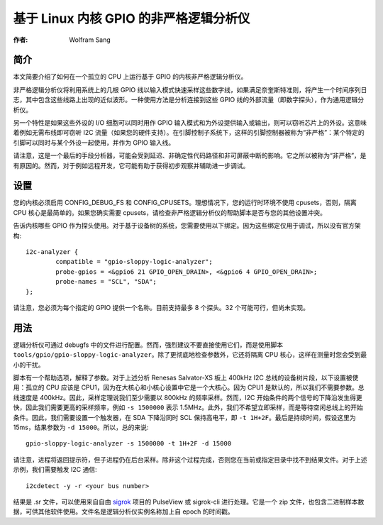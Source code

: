 ===============================================
基于 Linux 内核 GPIO 的非严格逻辑分析仪
===============================================

:作者: Wolfram Sang

简介
============

本文简要介绍了如何在一个孤立的 CPU 上运行基于 GPIO 的内核非严格逻辑分析仪。

非严格逻辑分析仪将利用系统上的几根 GPIO 线以输入模式快速采样这些数字线，如果满足奈奎斯特准则，将产生一个时间序列日志，其中包含这些线路上出现的近似波形。一种使用方法是分析连接到这些 GPIO 线的外部流量（即数字探头），作为通用逻辑分析仪。

另一个特性是如果这些外设的 I/O 细胞可以同时用作 GPIO 输入模式和为外设提供输入或输出，则可以窃听芯片上的外设。这意味着例如无需布线即可窃听 I2C 流量（如果您的硬件支持）。在引脚控制子系统下，这样的引脚控制器被称为“非严格”：某个特定的引脚可以同时与某个外设一起使用，并作为 GPIO 输入线。

请注意，这是一个最后的手段分析器，可能会受到延迟、非确定性代码路径和非可屏蔽中断的影响。它之所以被称为“非严格”，是有原因的。然而，对于例如远程开发，它可能有助于获得初步观察并辅助进一步调试。

设置
=====

您的内核必须启用 CONFIG_DEBUG_FS 和 CONFIG_CPUSETS。理想情况下，您的运行时环境不使用 cpusets，否则，隔离 CPU 核心是最简单的。如果您确实需要 cpusets，请检查非严格逻辑分析仪的帮助脚本是否与您的其他设置冲突。

告诉内核哪些 GPIO 作为探头使用。对于基于设备树的系统，您需要使用以下绑定。因为这些绑定仅用于调试，所以没有官方架构::

    i2c-analyzer {
            compatible = "gpio-sloppy-logic-analyzer";
            probe-gpios = <&gpio6 21 GPIO_OPEN_DRAIN>, <&gpio6 4 GPIO_OPEN_DRAIN>;
            probe-names = "SCL", "SDA";
    };

请注意，您必须为每个指定的 GPIO 提供一个名称。目前支持最多 8 个探头。32 个可能可行，但尚未实现。

用法
=====

逻辑分析仪可通过 debugfs 中的文件进行配置。然而，强烈建议不要直接使用它们，而是使用脚本 ``tools/gpio/gpio-sloppy-logic-analyzer``。除了更彻底地检查参数外，它还将隔离 CPU 核心，这样在测量时您会受到最小的干扰。

脚本有一个帮助选项，解释了参数。对于上述分析 Renesas Salvator-XS 板上 400kHz I2C 总线的设备树片段，以下设置被使用：孤立的 CPU 应该是 CPU1，因为在大核心和小核心设置中它是一个大核心。因为 CPU1 是默认的，所以我们不需要参数。总线速度是 400kHz。因此，采样定理说我们至少需要以 800kHz 的频率采样。然而，I2C 开始条件的两个信号的下降沿发生得更快，因此我们需要更高的采样频率，例如 ``-s 1500000`` 表示 1.5MHz。此外，我们不希望立即采样，而是等待空闲总线上的开始条件。因此，我们需要设置一个触发器，在 SDA 下降沿同时 SCL 保持高电平，即 ``-t 1H+2F``。最后是持续时间，假设这里为 15ms，结果参数为 ``-d 15000``。所以，总的来说::

    gpio-sloppy-logic-analyzer -s 1500000 -t 1H+2F -d 15000

请注意，进程将返回提示符，但子进程仍在后台采样。除非这个过程完成，否则您在当前或指定目录中找不到结果文件。对于上述示例，我们需要触发 I2C 通信::

    i2cdetect -y -r <your bus number>

结果是 .sr 文件，可以使用来自自由 `sigrok`_ 项目的 PulseView 或 sigrok-cli 进行处理。它是一个 zip 文件，也包含二进制样本数据，可供其他软件使用。文件名是逻辑分析仪实例名称加上自 epoch 的时间戳。

.. _sigrok: https://sigrok.org/